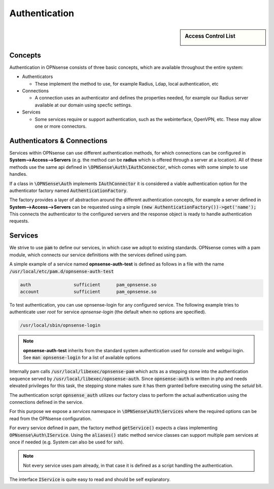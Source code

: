 ===================
Authentication
===================

.. sidebar:: Access Control List

    .. image:: images/acl-finger-print.jpg

--------
Concepts
--------

Authentication in OPNsense consists of three basic concepts, which are available throughout the entire system:

* Authenticators

  - These implement the method to use, for example Radius, Ldap, local authentication, etc

* Connections

  - A connection uses an authenticator and defines the properties needed, for example our Radius server available at our domain using specfic settings.

* Services

  - Some services require or support authentication, such as the webinterface, OpenVPN, etc. These may allow one or more connectors.

------------------------------
Authenticators & Connections
------------------------------


Services within OPNsense can use different authentication methods, for which connections can be configured in **System-->Access-->Servers**
(e.g. the method can be **radius** which is offered through a server at a location).
All of these methods use the same api defined in :code:`\OPNSense\Auth\IAuthConnector`, which comes with some simple to use handles.

If a class in :code:`\OPNSense\Auth` implements :code:`IAuthConnector` it is considered a viable authentication option
for the authenticator factory named :code:`AuthenticationFactory`.

The factory provides a layer of abstraction around the different authentication concepts, for example a server defined in
**System-->Access-->Servers** can be requested using a simple :code:`(new AuthenticationFactory())->get('name');`
This connects the authenticator to the configured servers and the response object is ready to handle authentication requests.


-----------------------------
Services
-----------------------------

We strive to use :code:`pam` to define our services, in which case we adopt to existing standards.
OPNsense comes with a pam module, which connects our service definitions with the services defined using pam.

A simple example of a service named **opnsense-auth-test** is defined as follows in a file with the name :code:`/usr/local/etc/pam.d/opnsense-auth-test`

.. code-block:: sh

    auth		sufficient	pam_opnsense.so
    account		sufficient	pam_opnsense.so

To test authentication, you can use opnsense-login for any configured service. The following example
tries to authenticate user *root* for service *opnsense-login* (the default when no options are specified).

.. code-block:: sh

    /usr/local/sbin/opnsense-login

.. Note::

    **opnsense-auth-test** inherits from the standard system authentication used for console and webgui login.
    See :code:`man opnsense-login` for a list of available options


Internally pam calls :code:`/usr/local/libexec/opnsense-pam` which acts as a stepping stone into the
authentication sequence served by :code:`/usr/local/libexec/opnsense-auth`. Since :code:`opnsense-auth` is written
in php and needs elevated privileges for this task, the stepping stone makes sure it has them granted before executing
using the *setuid* bit.


.. blockdiag::
    :scale: 100%

    diagram init {
        pam_opnsense [label = "pam_opnsense.so"];
        opnsense_pam [label = "opnsense-pam"];
        opnsense_auth [label = "opnsense-auth"];
        pam_opnsense -> opnsense_pam -> opnsense_auth;
    }


The authentication script :code:`opnsense_auth` utilizes our factory class to perform the actual authentication using
the connections defined in the service.

For this purpose we expose a *services* namespace in :code:`\OPNSense\Auth\Services` where the required options can be read
from the OPNsense configuration.

For every service defined in pam, the factory method :code:`getService()` expects a class implementing :code:`OPNsense\Auth\IService`.
Using the :code:`aliases()` static method service classes can support multiple pam services at once if needed
(e.g. System can also be used for ssh).


.. Note::

    Not every service uses pam already, in that case it is defined as a script handling the authentication.

The interface :code:`IService` is quite easy to read and should be self explanatory.
